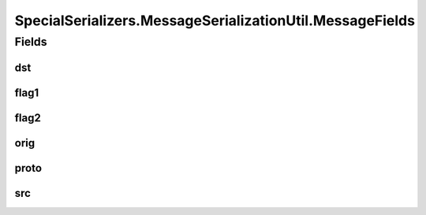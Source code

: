.. java:import:: com.google.common.base Optional

.. java:import:: com.google.common.primitives Ints

.. java:import:: com.google.common.primitives UnsignedBytes

.. java:import:: io.netty.buffer ByteBuf

.. java:import:: java.net InetAddress

.. java:import:: java.net UnknownHostException

.. java:import:: java.util ArrayList

.. java:import:: java.util Arrays

.. java:import:: java.util UUID

.. java:import:: se.sics.kompics.network Transport

.. java:import:: se.sics.kompics.network.netty DirectMessage

.. java:import:: se.sics.kompics.network.netty NettyAddress

SpecialSerializers.MessageSerializationUtil.MessageFields
=========================================================

.. java:package:: se.sics.kompics.network.netty.serialization
   :noindex:

.. java:type:: public static class MessageFields
   :outertype: SpecialSerializers.MessageSerializationUtil

Fields
------
dst
^^^

.. java:field:: public NettyAddress dst
   :outertype: SpecialSerializers.MessageSerializationUtil.MessageFields

flag1
^^^^^

.. java:field:: public boolean flag1
   :outertype: SpecialSerializers.MessageSerializationUtil.MessageFields

flag2
^^^^^

.. java:field:: public boolean flag2
   :outertype: SpecialSerializers.MessageSerializationUtil.MessageFields

orig
^^^^

.. java:field:: public NettyAddress orig
   :outertype: SpecialSerializers.MessageSerializationUtil.MessageFields

proto
^^^^^

.. java:field:: public Transport proto
   :outertype: SpecialSerializers.MessageSerializationUtil.MessageFields

src
^^^

.. java:field:: public NettyAddress src
   :outertype: SpecialSerializers.MessageSerializationUtil.MessageFields

